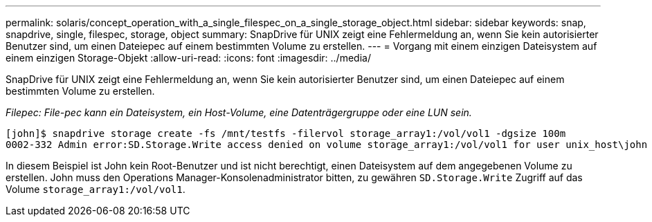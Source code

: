 ---
permalink: solaris/concept_operation_with_a_single_filespec_on_a_single_storage_object.html 
sidebar: sidebar 
keywords: snap, snapdrive, single, filespec, storage, object 
summary: SnapDrive für UNIX zeigt eine Fehlermeldung an, wenn Sie kein autorisierter Benutzer sind, um einen Dateiepec auf einem bestimmten Volume zu erstellen. 
---
= Vorgang mit einem einzigen Dateisystem auf einem einzigen Storage-Objekt
:allow-uri-read: 
:icons: font
:imagesdir: ../media/


[role="lead"]
SnapDrive für UNIX zeigt eine Fehlermeldung an, wenn Sie kein autorisierter Benutzer sind, um einen Dateiepec auf einem bestimmten Volume zu erstellen.

_Filepec: File-pec kann ein Dateisystem, ein Host-Volume, eine Datenträgergruppe oder eine LUN sein._

[listing]
----
[john]$ snapdrive storage create -fs /mnt/testfs -filervol storage_array1:/vol/vol1 -dgsize 100m
0002-332 Admin error:SD.Storage.Write access denied on volume storage_array1:/vol/vol1 for user unix_host\john on Operations Manager server ops_mngr_server
----
In diesem Beispiel ist John kein Root-Benutzer und ist nicht berechtigt, einen Dateisystem auf dem angegebenen Volume zu erstellen. John muss den Operations Manager-Konsolenadministrator bitten, zu gewähren `SD.Storage.Write` Zugriff auf das Volume `storage_array1:/vol/vol1`.
